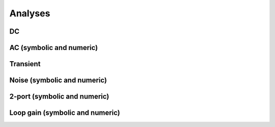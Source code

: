 Analyses
========

DC
~~

AC (symbolic and numeric)
~~~~~~~~~~~~~~~~~~~~~~~~~

Transient
~~~~~~~~~

Noise (symbolic and numeric)
~~~~~~~~~~~~~~~~~~~~~~~~~~~~

.. table:: Parameter summary

  .. parametertable:: pycircuit.circuit.Noise.parameters


2-port (symbolic and numeric)
~~~~~~~~~~~~~~~~~~~~~~~~~~~~~

Loop gain (symbolic and numeric)
~~~~~~~~~~~~~~~~~~~~~~~~~~~~~~~~

